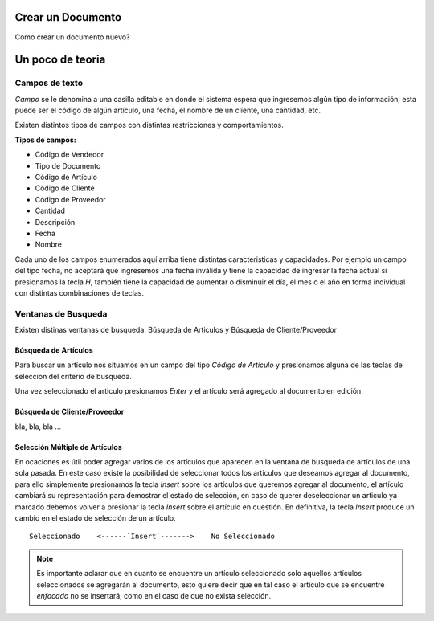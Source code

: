 .. _user-tareas-documento:

==================
Crear un Documento
==================

Como crear un documento nuevo?

.. insertar lo siguiente en una nueva página

=================
Un poco de teoria
=================

Campos de texto
---------------

*Campo* se le denomina a una casilla editable en donde el sistema espera que
ingresemos algún tipo de información, esta puede ser el código de algún
artículo, una fecha, el nombre de un cliente, una cantidad, etc.

Existen distintos tipos de campos con distintas restricciones y
comportamientos.

**Tipos de campos:**

* Código de Vendedor

* Tipo de Documento

* Código de Artículo

* Código de Cliente

* Código de Proveedor

* Cantidad

* Descripción

* Fecha

* Nombre

Cada uno de los campos enumerados aquí arriba tiene distintas caracteristicas y
capacidades. Por ejemplo un campo del tipo fecha, no aceptará que ingresemos
una fecha inválida y tiene la capacidad de ingresar la fecha actual si
presionamos la tecla `H`, también tiene la capacidad de aumentar o disminuir
el día, el mes o el año en forma individual con distintas combinaciones de
teclas.

Ventanas de Busqueda
--------------------

Existen distinas ventanas de busqueda. Búsqueda de Articulos y Búsqueda de
Cliente/Proveedor

Búsqueda de Artículos
~~~~~~~~~~~~~~~~~~~~~

Para buscar un artículo nos situamos en un campo del tipo *Código de Artículo*
y presionamos alguna de las teclas de seleccion del criterio de busqueda.

Una vez seleccionado el articulo presionamos `Enter` y el artículo será agregado
al documento en edición.

Búsqueda de Cliente/Proveedor
~~~~~~~~~~~~~~~~~~~~~~~~~~~~~

bla, bla, bla ...

Selección Múltiple de Artículos
~~~~~~~~~~~~~~~~~~~~~~~~~~~~~~~

En ocaciones es útil poder agregar varios de los artículos que aparecen en la
ventana de busqueda de artículos de una sola pasada. En este caso existe la
posibilidad de seleccionar todos los artículos que deseamos agregar al
documento, para ello simplemente presionamos la tecla `Insert`
sobre los artículos que queremos agregar al documento, el artículo cambiará su
representación para demostrar el estado de selección, en caso de querer
deseleccionar un articulo ya marcado debemos volver a presionar la tecla
`Insert` sobre el artículo en cuestión. En definitiva, la tecla `Insert`
produce un cambio en el estado de selección de un artículo.

::

    Seleccionado    <------`Insert`------->    No Seleccionado

.. note::

    Es importante aclarar que en cuanto se encuentre un artículo seleccionado
    solo aquellos artículos seleccionados se agregarán al documento, esto
    quiere decir que en tal caso el artículo que se encuentre *enfocado* no se
    insertará, como en el caso de que no exista selección.
